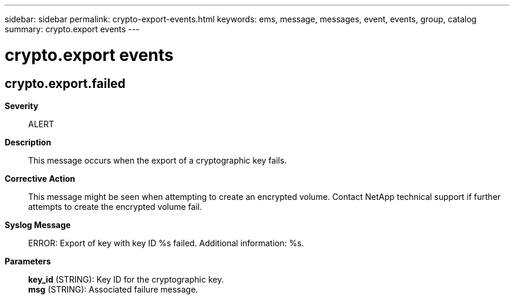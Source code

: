 ---
sidebar: sidebar
permalink: crypto-export-events.html
keywords: ems, message, messages, event, events, group, catalog
summary: crypto.export events
---

= crypto.export events
:toc: macro
:toclevels: 1
:hardbreaks:
:nofooter:
:icons: font
:linkattrs:
:imagesdir: ./media/

== crypto.export.failed
*Severity*::
ALERT
*Description*::
This message occurs when the export of a cryptographic key fails.
*Corrective Action*::
This message might be seen when attempting to create an encrypted volume. Contact NetApp technical support if further attempts to create the encrypted volume fail.
*Syslog Message*::
ERROR: Export of key with key ID %s failed. Additional information: %s.
*Parameters*::
*key_id* (STRING): Key ID for the cryptographic key.
*msg* (STRING): Associated failure message.
